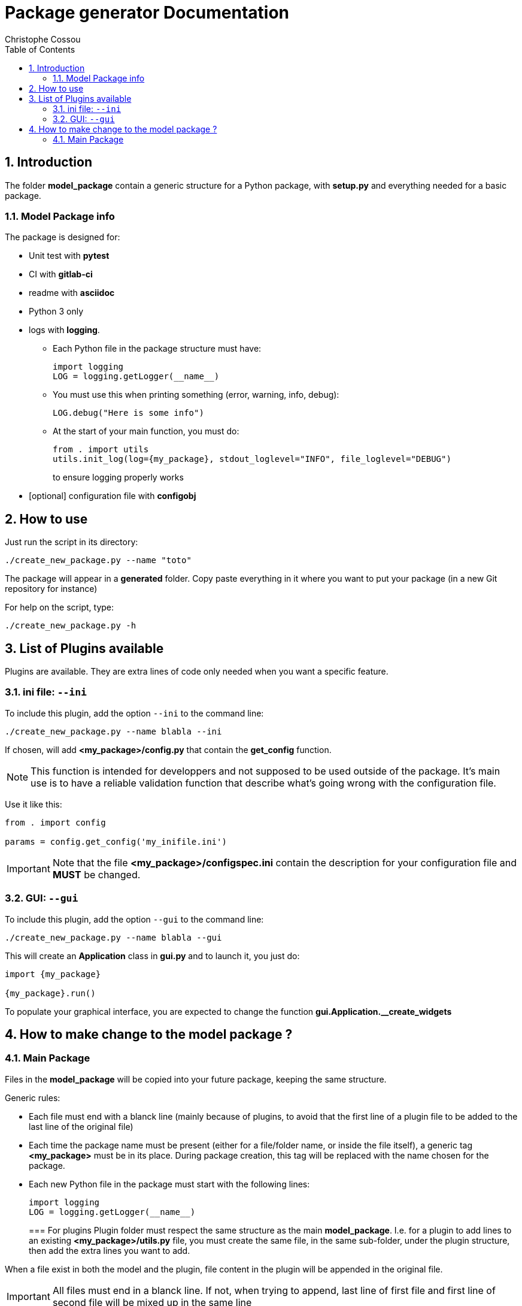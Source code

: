 = Package generator Documentation
:author: Christophe Cossou
:sectnums:
:toc: left
:toclevels: 4
:encoding: utf-8
:lang: en
:numbered:
:source-language: python
:imagesdir:   doc

== Introduction
The folder *model_package* contain a generic structure for a Python package, with *setup.py* and everything needed for a basic package.

=== Model Package info

.The package is designed for:
* Unit test with *pytest*
* CI with *gitlab-ci*
* readme with *asciidoc*
* Python 3 only
* logs with *logging*.
** Each Python file in the package structure must have:
+
[source, python]
----
import logging
LOG = logging.getLogger(__name__)
----
+
** You must use this when printing something (error, warning, info, debug):
+
[source, python]
----
LOG.debug("Here is some info")
----
+
** At the start of your main function, you must do:
+
[source, python]
----
from . import utils
utils.init_log(log={my_package}, stdout_loglevel="INFO", file_loglevel="DEBUG")
----
+
to ensure logging properly works

* [optional] configuration file with *configobj*

== How to use

Just run the script in its directory:
[source, bash]
----
./create_new_package.py --name "toto"
----

The package will appear in a *generated* folder. Copy paste everything in it where you want to put your package (in a new Git repository for instance)

For help on the script, type:
[source, bash]
----
./create_new_package.py -h
----

[[plugin_list]]
== List of Plugins available
Plugins are available. They are extra lines of code only needed when you want a specific feature.

=== ini file: `--ini`
To include this plugin, add the option `--ini` to the command line:
[source, bash]
----
./create_new_package.py --name blabla --ini
----

If chosen, will add *<my_package>/config.py* that contain the *get_config* function.

NOTE: This function is intended for developpers and not supposed to be used outside of the package. It's main use is to have a reliable validation function that describe what's going wrong with the configuration file.

Use it like this:
[source, python]
----
from . import config

params = config.get_config('my_inifile.ini')
----

IMPORTANT: Note that the file *<my_package>/configspec.ini* contain the description for your configuration file and *MUST* be changed.

=== GUI: `--gui`
To include this plugin, add the option `--gui` to the command line:
[source, bash]
----
./create_new_package.py --name blabla --gui
----

This will create an *Application* class in *gui.py* and to launch it, you just do:
[source]
----
import {my_package}

{my_package}.run()
----

To populate your graphical interface, you are expected to change the function *gui.Application.__create_widgets*

== How to make change to the model package ?
=== Main Package
Files in the *model_package* will be copied into your future package, keeping the same structure.

.Generic rules:
* Each file must end with a blanck line (mainly because of plugins, to avoid that the first line of a plugin file to be added to the last line of the original file)
* Each time the package name must be present (either for a file/folder name, or inside the file itself), a generic tag *<my_package>* must be in its place. During package creation, this tag will be replaced with the name chosen for the package.
* Each new Python file in the package must start with the following lines:
+
[source, python]
----
import logging
LOG = logging.getLogger(__name__)
----
+

=== For plugins
Plugin folder must respect the same structure as the main *model_package*.
I.e. for a plugin to add lines to an existing *<my_package>/utils.py* file, you must create the same file, in the same
sub-folder, under the plugin structure, then add the extra lines you want to add.

When a file exist in both the model and the plugin, file content in the plugin will be appended in the original file.

IMPORTANT: All files must end in a blanck line. If not, when trying to append, last line of first file and first line of second file will be mixed up in the same line

For instance, here is one structure for *model_package*:
[quote]
----
model_package/
├── <my_package>
│   ├── __init__.py
│   ├── utils.py
│   └── version.py
├── .gitignore
├── .gitlab-ci.yml
├── README.adoc
├── requirements.txt
└── setup.py
----

Here is the structure of the *ini_file_plugin*:
[quote]
----
ini_file_plugin/
├── <my_package>
│   ├── config.py
│   ├── configspec.ini
│   └── __init__.py
└── requirements.txt
----

.Plugin rules:
* you don't need to add in the plugin structures files that have not changed compared to the model package
* you can only add lines. You can't delete lines from the *model_package* via a plugin
* When adding to a plugin a file that already exist in *model_package*, its lines will be added at the end of the corresponding original file
